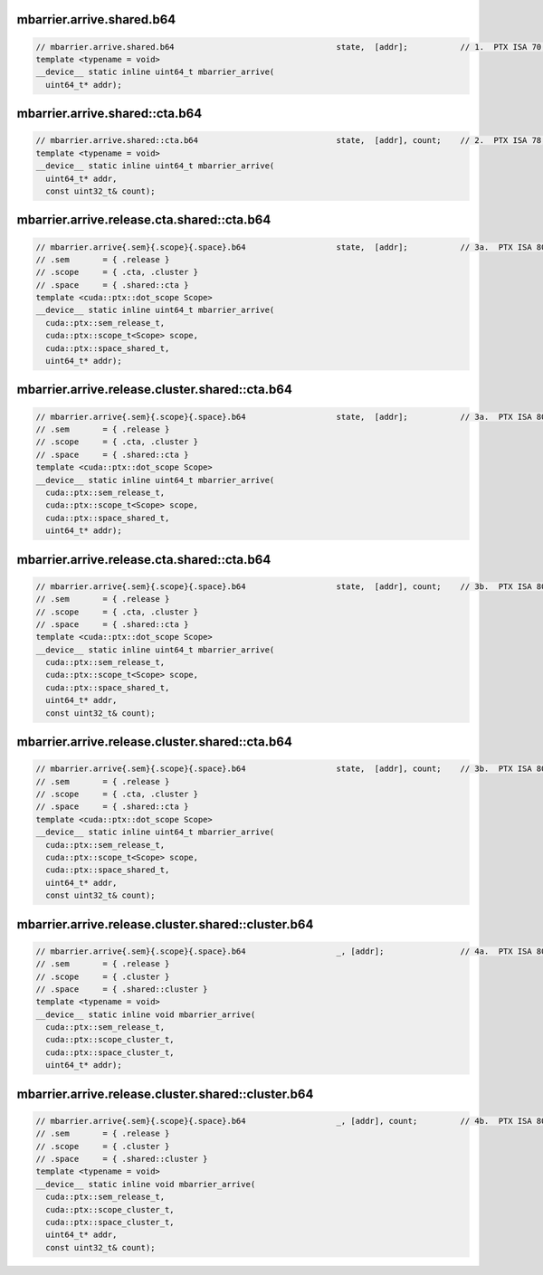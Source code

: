mbarrier.arrive.shared.b64
^^^^^^^^^^^^^^^^^^^^^^^^^^
.. code:: cuda

   // mbarrier.arrive.shared.b64                                  state,  [addr];           // 1.  PTX ISA 70, SM_80
   template <typename = void>
   __device__ static inline uint64_t mbarrier_arrive(
     uint64_t* addr);

mbarrier.arrive.shared::cta.b64
^^^^^^^^^^^^^^^^^^^^^^^^^^^^^^^
.. code:: cuda

   // mbarrier.arrive.shared::cta.b64                             state,  [addr], count;    // 2.  PTX ISA 78, SM_90
   template <typename = void>
   __device__ static inline uint64_t mbarrier_arrive(
     uint64_t* addr,
     const uint32_t& count);

mbarrier.arrive.release.cta.shared::cta.b64
^^^^^^^^^^^^^^^^^^^^^^^^^^^^^^^^^^^^^^^^^^^
.. code:: cuda

   // mbarrier.arrive{.sem}{.scope}{.space}.b64                   state,  [addr];           // 3a.  PTX ISA 80, SM_90
   // .sem       = { .release }
   // .scope     = { .cta, .cluster }
   // .space     = { .shared::cta }
   template <cuda::ptx::dot_scope Scope>
   __device__ static inline uint64_t mbarrier_arrive(
     cuda::ptx::sem_release_t,
     cuda::ptx::scope_t<Scope> scope,
     cuda::ptx::space_shared_t,
     uint64_t* addr);

mbarrier.arrive.release.cluster.shared::cta.b64
^^^^^^^^^^^^^^^^^^^^^^^^^^^^^^^^^^^^^^^^^^^^^^^
.. code:: cuda

   // mbarrier.arrive{.sem}{.scope}{.space}.b64                   state,  [addr];           // 3a.  PTX ISA 80, SM_90
   // .sem       = { .release }
   // .scope     = { .cta, .cluster }
   // .space     = { .shared::cta }
   template <cuda::ptx::dot_scope Scope>
   __device__ static inline uint64_t mbarrier_arrive(
     cuda::ptx::sem_release_t,
     cuda::ptx::scope_t<Scope> scope,
     cuda::ptx::space_shared_t,
     uint64_t* addr);

mbarrier.arrive.release.cta.shared::cta.b64
^^^^^^^^^^^^^^^^^^^^^^^^^^^^^^^^^^^^^^^^^^^
.. code:: cuda

   // mbarrier.arrive{.sem}{.scope}{.space}.b64                   state,  [addr], count;    // 3b.  PTX ISA 80, SM_90
   // .sem       = { .release }
   // .scope     = { .cta, .cluster }
   // .space     = { .shared::cta }
   template <cuda::ptx::dot_scope Scope>
   __device__ static inline uint64_t mbarrier_arrive(
     cuda::ptx::sem_release_t,
     cuda::ptx::scope_t<Scope> scope,
     cuda::ptx::space_shared_t,
     uint64_t* addr,
     const uint32_t& count);

mbarrier.arrive.release.cluster.shared::cta.b64
^^^^^^^^^^^^^^^^^^^^^^^^^^^^^^^^^^^^^^^^^^^^^^^
.. code:: cuda

   // mbarrier.arrive{.sem}{.scope}{.space}.b64                   state,  [addr], count;    // 3b.  PTX ISA 80, SM_90
   // .sem       = { .release }
   // .scope     = { .cta, .cluster }
   // .space     = { .shared::cta }
   template <cuda::ptx::dot_scope Scope>
   __device__ static inline uint64_t mbarrier_arrive(
     cuda::ptx::sem_release_t,
     cuda::ptx::scope_t<Scope> scope,
     cuda::ptx::space_shared_t,
     uint64_t* addr,
     const uint32_t& count);

mbarrier.arrive.release.cluster.shared::cluster.b64
^^^^^^^^^^^^^^^^^^^^^^^^^^^^^^^^^^^^^^^^^^^^^^^^^^^
.. code:: cuda

   // mbarrier.arrive{.sem}{.scope}{.space}.b64                   _, [addr];                // 4a.  PTX ISA 80, SM_90
   // .sem       = { .release }
   // .scope     = { .cluster }
   // .space     = { .shared::cluster }
   template <typename = void>
   __device__ static inline void mbarrier_arrive(
     cuda::ptx::sem_release_t,
     cuda::ptx::scope_cluster_t,
     cuda::ptx::space_cluster_t,
     uint64_t* addr);

mbarrier.arrive.release.cluster.shared::cluster.b64
^^^^^^^^^^^^^^^^^^^^^^^^^^^^^^^^^^^^^^^^^^^^^^^^^^^
.. code:: cuda

   // mbarrier.arrive{.sem}{.scope}{.space}.b64                   _, [addr], count;         // 4b.  PTX ISA 80, SM_90
   // .sem       = { .release }
   // .scope     = { .cluster }
   // .space     = { .shared::cluster }
   template <typename = void>
   __device__ static inline void mbarrier_arrive(
     cuda::ptx::sem_release_t,
     cuda::ptx::scope_cluster_t,
     cuda::ptx::space_cluster_t,
     uint64_t* addr,
     const uint32_t& count);
